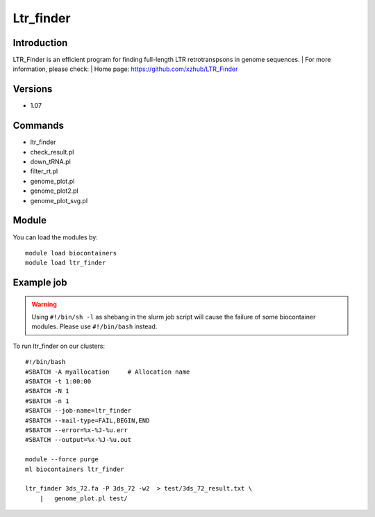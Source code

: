 .. _backbone-label:

Ltr_finder
==============================

Introduction
~~~~~~~~
LTR_Finder is an efficient program for finding full-length LTR retrotranspsons in genome sequences.
| For more information, please check:
| Home page: https://github.com/xzhub/LTR_Finder

Versions
~~~~~~~~
- 1.07

Commands
~~~~~~~
- ltr_finder
- check_result.pl
- down_tRNA.pl
- filter_rt.pl
- genome_plot.pl
- genome_plot2.pl
- genome_plot_svg.pl

Module
~~~~~~~~
You can load the modules by::

    module load biocontainers
    module load ltr_finder

Example job
~~~~~
.. warning::
    Using ``#!/bin/sh -l`` as shebang in the slurm job script will cause the failure of some biocontainer modules. Please use ``#!/bin/bash`` instead.

To run ltr_finder on our clusters::

    #!/bin/bash
    #SBATCH -A myallocation     # Allocation name
    #SBATCH -t 1:00:00
    #SBATCH -N 1
    #SBATCH -n 1
    #SBATCH --job-name=ltr_finder
    #SBATCH --mail-type=FAIL,BEGIN,END
    #SBATCH --error=%x-%J-%u.err
    #SBATCH --output=%x-%J-%u.out

    module --force purge
    ml biocontainers ltr_finder

    ltr_finder 3ds_72.fa -P 3ds_72 -w2  > test/3ds_72_result.txt \
        |   genome_plot.pl test/
